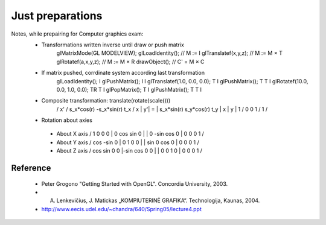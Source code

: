 Just preparations
=================

Notes, while prepairing for Computer graphics exam:
 * Transformations written inverse until draw or push matrix 
    glMatrixMode(GL MODELVIEW);
    glLoadIdentity();           // M := I
    glTranslatef(x,y,z);        // M := M × T
    glRotatef(a,x,y,z);         // M := M × R
    drawObject();               // C' = M × C

 * If matrix pushed, corrdinate system according last transformation
    glLoadIdentity();                       I
    glPushMatrix();                       I I
    glTranslatef(1.0, 0.0, 0.0);          T I
    glPushMatrix();                     T T I
    glRotatef(10.0, 0.0, 1.0, 0.0);    TR T I
    glPopMatrix();                        T I
    glPushMatrix();                     T T I

 * Composite transformation: translate(rotate(scale()))
    / x'\   / s_x*cos(r)  -s_x*sin(r)  t_x \   / x \
    | y'| = | s_x*sin(r)   s_y*cos(r)  t_y | x | y |
    \ 1 /   \     0             0       1  /   \ 1 /

 * Rotation about axies
  * About X axis
    /  1   0    0   0 \
    |  0  cos  sin  0 |
    |  0 -sin  cos  0 |
    \  0   0    0   1 /
  * About Y axis
    / cos     -sin  0 \
    |  0   1    0   0 |
    | sin  0   cos  0 |
    \  0   0    0   1 /
  * About Z axis
    / cos sin   0   0 \
    |-sin cos   0   0 |
    |  0   0    1   0 |
    \  0   0    0   1 /
    
Reference
---------
 * Peter Grogono "Getting Started with OpenGL". Concordia University, 2003.
 * A. Lenkevičius, J. Matickas „KOMPIUTERINĖ GRAFIKA“. Technologija, Kaunas, 2004.
 * http://www.eecis.udel.edu/~chandra/640/Spring05/lecture4.ppt
